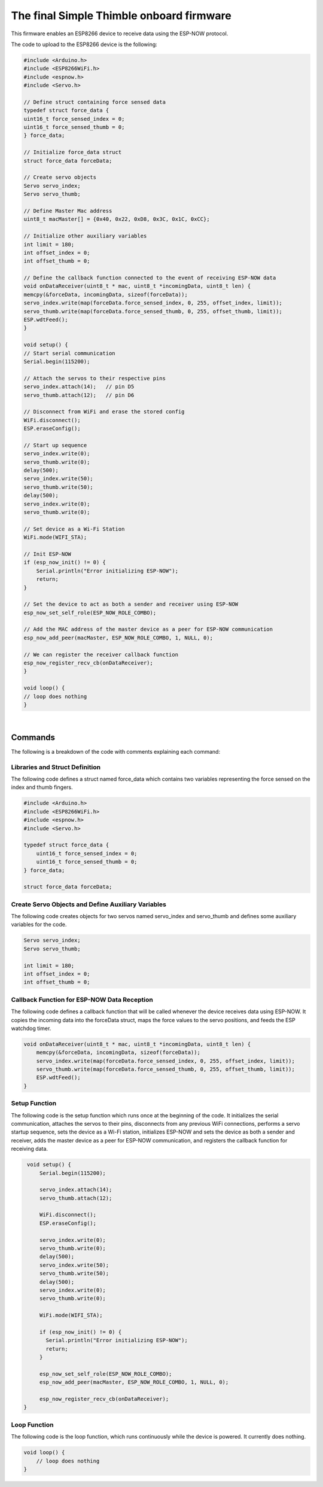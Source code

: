The final Simple Thimble onboard firmware
+++++++++++++++++++++++++++++++++++++++++++++
.. _onboardFirmware:

This firmware enables an ESP8266 device to receive data using the ESP-NOW protocol.

The code to upload to the ESP8266 device is the following:

.. code-block:: arduino
    
    #include <Arduino.h>
    #include <ESP8266WiFi.h>
    #include <espnow.h>
    #include <Servo.h>

    // Define struct containing force sensed data
    typedef struct force_data {
    uint16_t force_sensed_index = 0;
    uint16_t force_sensed_thumb = 0;
    } force_data;

    // Initialize force_data struct
    struct force_data forceData;

    // Create servo objects
    Servo servo_index;
    Servo servo_thumb;

    // Define Master Mac address
    uint8_t macMaster[] = {0x40, 0x22, 0xD8, 0x3C, 0x1C, 0xCC};

    // Initialize other auxiliary variables
    int limit = 180;
    int offset_index = 0;
    int offset_thumb = 0;

    // Define the callback function connected to the event of receiving ESP-NOW data
    void onDataReceiver(uint8_t * mac, uint8_t *incomingData, uint8_t len) {
    memcpy(&forceData, incomingData, sizeof(forceData));
    servo_index.write(map(forceData.force_sensed_index, 0, 255, offset_index, limit));
    servo_thumb.write(map(forceData.force_sensed_thumb, 0, 255, offset_thumb, limit));
    ESP.wdtFeed();
    }

    void setup() {
    // Start serial communication
    Serial.begin(115200);

    // Attach the servos to their respective pins
    servo_index.attach(14);   // pin D5
    servo_thumb.attach(12);   // pin D6

    // Disconnect from WiFi and erase the stored config
    WiFi.disconnect();
    ESP.eraseConfig();

    // Start up sequence
    servo_index.write(0);
    servo_thumb.write(0);
    delay(500);
    servo_index.write(50);
    servo_thumb.write(50);
    delay(500);
    servo_index.write(0);
    servo_thumb.write(0);

    // Set device as a Wi-Fi Station
    WiFi.mode(WIFI_STA);

    // Init ESP-NOW
    if (esp_now_init() != 0) {
        Serial.println("Error initializing ESP-NOW");
        return;
    }

    // Set the device to act as both a sender and receiver using ESP-NOW
    esp_now_set_self_role(ESP_NOW_ROLE_COMBO);
    
    // Add the MAC address of the master device as a peer for ESP-NOW communication
    esp_now_add_peer(macMaster, ESP_NOW_ROLE_COMBO, 1, NULL, 0);

    // We can register the receiver callback function
    esp_now_register_recv_cb(onDataReceiver);
    }

    void loop() {
    // loop does nothing
    }


|

Commands
========

The following is a breakdown of the code with comments explaining each command:

Libraries and Struct Definition
--------------------------------
The following code defines a struct named force_data which contains two variables representing the force sensed on the index and thumb fingers.

.. code-block:: arduino

    #include <Arduino.h>
    #include <ESP8266WiFi.h>
    #include <espnow.h>
    #include <Servo.h>
    
    typedef struct force_data {
        uint16_t force_sensed_index = 0;
        uint16_t force_sensed_thumb = 0;
    } force_data;

    struct force_data forceData;

Create Servo Objects and Define Auxiliary Variables
---------------------------------------------------
The following code creates objects for two servos named servo_index and servo_thumb and defines some auxiliary variables for the code.

.. code-block:: arduino

    Servo servo_index;
    Servo servo_thumb;

    int limit = 180;
    int offset_index = 0;
    int offset_thumb = 0;


Callback Function for ESP-NOW Data Reception
---------------------------------------------
The following code defines a callback function that will be called whenever the device receives data using ESP-NOW. It copies the incoming 
data into the forceData struct, maps the force values to the servo positions, and feeds the ESP watchdog timer.

.. code-block:: arduino

    void onDataReceiver(uint8_t * mac, uint8_t *incomingData, uint8_t len) {
        memcpy(&forceData, incomingData, sizeof(forceData));
        servo_index.write(map(forceData.force_sensed_index, 0, 255, offset_index, limit));
        servo_thumb.write(map(forceData.force_sensed_thumb, 0, 255, offset_thumb, limit));
        ESP.wdtFeed();
    }

Setup Function
--------------

The following code is the setup function which runs once at the beginning of the code. It initializes the serial communication, attaches the servos to their pins, disconnects from any previous WiFi connections, performs a servo startup sequence, sets the device as a Wi-Fi station, initializes ESP-NOW and sets the device as both a sender and receiver, adds the master device as a peer for ESP-NOW communication, and registers the callback function for receiving data.

.. code-block:: arduino

    void setup() {
        Serial.begin(115200);

        servo_index.attach(14);
        servo_thumb.attach(12);

        WiFi.disconnect();
        ESP.eraseConfig();

        servo_index.write(0);
        servo_thumb.write(0);
        delay(500);
        servo_index.write(50);
        servo_thumb.write(50);
        delay(500);
        servo_index.write(0);
        servo_thumb.write(0);

        WiFi.mode(WIFI_STA);

        if (esp_now_init() != 0) {
          Serial.println("Error initializing ESP-NOW");
          return;
        }

        esp_now_set_self_role(ESP_NOW_ROLE_COMBO);
        esp_now_add_peer(macMaster, ESP_NOW_ROLE_COMBO, 1, NULL, 0);

        esp_now_register_recv_cb(onDataReceiver);
   }


Loop Function
--------------

The following code is the loop function, which runs continuously while the device is powered. It currently does nothing.

.. code-block:: arduino
    
    void loop() {
        // loop does nothing
    }